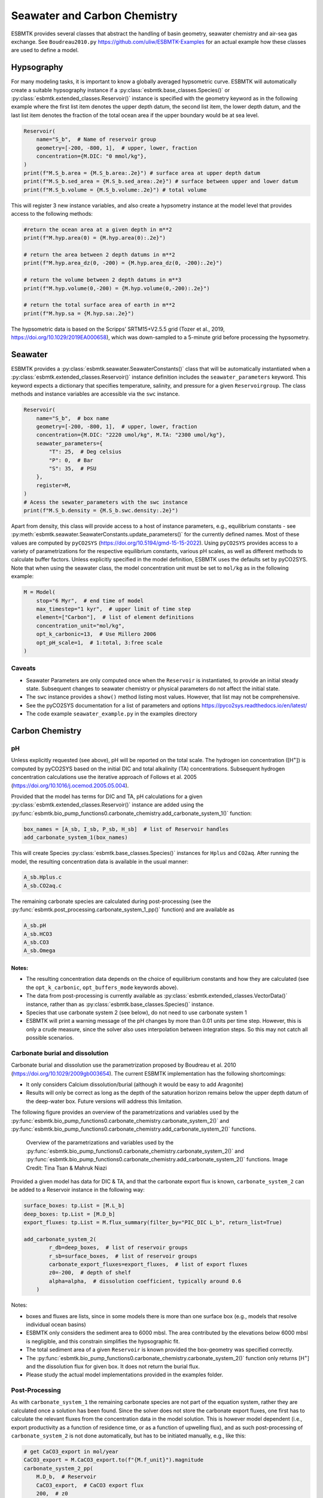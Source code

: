 


Seawater and Carbon Chemistry
-----------------------------

ESBMTK provides several classes that abstract the handling of basin geometry, seawater chemistry and air-sea gas exchange.  See ``Boudreau2010.py`` `https://github.com/uliw/ESBMTK-Examples <https://github.com/uliw/ESBMTK-Examples>`_ for an actual example how these classes are used to define a model.

Hypsography
~~~~~~~~~~~

For many modeling tasks, it is important to know a globally averaged hypsometric curve. ESBMTK will automatically create a suitable hypsography instance if a :py:class:`esbmtk.base_classes.Species()` or :py:class:`esbmtk.extended_classes.Reservoir()` instance is specified with the geometry keyword as in the following example where the first list item denotes the upper depth datum, the second list item, the lower depth datum, and the last list item denotes the fraction of the total ocean area if the upper boundary would be at sea level.

.. code:: ipython

    Reservoir(
        name="S_b",  # Name of reservoir group
        geometry=[-200, -800, 1],  # upper, lower, fraction
        concentration={M.DIC: "0 mmol/kg"},
    )
    print(f"M.S_b.area = {M.S_b.area:.2e}") # surface area at upper depth datum
    print(f"M.S_b.sed_area = {M.S_b.sed_area:.2e}") # surface between upper and lower datum
    print(f"M.S_b.volume = {M.S_b.volume:.2e}") # total volume

This will register 3 new instance variables, and also create a hypsometry instance at the model level that provides access to the following methods:

.. code:: ipython

    #return the ocean area at a given depth in m**2
    print(f"M.hyp.area(0) = {M.hyp.area(0):.2e}")

    # return the area between 2 depth datums in m**2
    print(f"M.hyp.area_dz(0, -200) = {M.hyp.area_dz(0, -200):.2e}")

    # return the volume between 2 depth datums in m**3
    print(f"M.hyp.volume(0,-200) = {M.hyp.volume(0,-200):.2e}")

    # return the total surface area of earth in m**2
    print(f"M.hyp.sa = {M.hyp.sa:.2e}")

The hypsometric data is based on the Scripps’ SRTM15+V2.5.5 grid (Tozer et al., 2019, `https://doi.org/10.1029/2019EA000658 <https://doi.org/10.1029/2019EA000658>`_), which was down-sampled to a 5-minute grid before processing the hypsometry. 

Seawater
~~~~~~~~

ESBMTK provides a :py:class:`esbmtk.seawater.SeawaterConstants()` class that will be automatically instantiated when a :py:class:`esbmtk.extended_classes.Reservoir()` instance 
definition includes the ``seawater_parameters`` keyword. This keyword expects a dictionary that specifies temperature, salinity, and pressure for a given ``Reservoirgroup``. The class methods and instance variables are accessible via the ``swc`` instance.

.. code:: ipython

    Reservoir(
        name="S_b",  # box name
        geometry=[-200, -800, 1],  # upper, lower, fraction
        concentration={M.DIC: "2220 umol/kg", M.TA: "2300 umol/kg"},
        seawater_parameters={
            "T": 25,  # Deg celsius
            "P": 0,  # Bar
            "S": 35,  # PSU
        },
        register=M,
    )
    # Acess the sewater_parameters with the swc instance
    print(f"M.S_b.density = {M.S_b.swc.density:.2e}")

Apart from density, this class will provide access to a host of instance parameters, e.g., equilibrium constants - see :py:meth:`esbmtk.seawater.SeawaterConstants.update_parameters()` for the currently defined names. Most of these values are computed by ``pyCO2SYS`` (`https://doi.org/10.5194/gmd-15-15-2022 <https://doi.org/10.5194/gmd-15-15-2022>`_). Using  ``pyCO2SYS`` provides access to a variety of parametrizations for the respective equilibrium constants, various pH scales, as well as different methods to calculate buffer factors. Unless explicitly specified in the model definition, ESBMTK uses the defaults set by pyCO2SYS. Note that when using the seawater class, the model concentration unit must be set to ``mol/kg`` as in the following example:

.. code:: ipython

    M = Model(
        stop="6 Myr",  # end time of model
        max_timestep="1 kyr",  # upper limit of time step
        element=["Carbon"],  # list of element definitions
        concentration_unit="mol/kg",
        opt_k_carbonic=13,  # Use Millero 2006
        opt_pH_scale=1,  # 1:total, 3:free scale
    )

Caveats
^^^^^^^

- Seawater Parameters are only computed once when the ``Reservoir`` is instantiated, to provide an initial steady state. Subsequent changes to seawater chemistry or physical parameters do not affect the initial state.

- The ``swc`` instance provides a ``show()`` method listing most values. However, that list may not be comprehensive.

- See the pyCO2SYS documentation for a list of parameters and options `https://pyco2sys.readthedocs.io/en/latest/ <https://pyco2sys.readthedocs.io/en/latest/>`_

- The code example ``seawater_example.py`` in the examples directory

Carbon Chemistry
~~~~~~~~~~~~~~~~

pH
^^

Unless explicitly requested (see above), pH will be reported on the total scale. The hydrogen ion concentration ([H\ :sup:`+`\]) is computed by pyCO2SYS based on the initial DIC and total alkalinity (TA) concentrations. Subsequent hydrogen concentration calculations use the iterative approach of Follows et al. 2005 (`https://doi.org/10.1016/j.ocemod.2005.05.004 <https://doi.org/10.1016/j.ocemod.2005.05.004>`_). 

Provided that the model has terms for DIC and TA, pH calculations for a given :py:class:`esbmtk.extended_classes.Reservoir()` instance are added using the :py:func:`esbmtk.bio_pump_functions0.carbonate_chemistry.add_carbonate_system_1()` function:

.. code:: ipython

    box_names = [A_sb, I_sb, P_sb, H_sb]  # list of Reservoir handles
    add_carbonate_system_1(box_names)

This will create Species :py:class:`esbmtk.base_classes.Species()` instances for ``Hplus`` and ``CO2aq``. After running the model, the resulting concentration data is available in the usual manner:

.. code:: ipython

    A_sb.Hplus.c
    A_sb.CO2aq.c

The remaining carbonate species are calculated during post-processing (see the :py:func:`esbmtk.post_processing.carbonate_system_1_pp()` function) and are available as

.. code:: ipython

    A_sb.pH
    A_sb.HCO3
    A_sb.CO3
    A_sb.Omega

Notes:
::::::

- The resulting concentration data depends on the choice of equilibrium constants and how they are calculated (see the ``opt_k_carbonic``, ``opt_buffers_mode`` keywords above).

- The data from post-processing is currently available as :py:class:`esbmtk.extended_classes.VectorData()` instance, rather than as :py:class:`esbmtk.base_classes.Species()` instance.

- Species that use carbonate system 2 (see below), do not need to use carbonate system 1

- ESBMTK will print a warning message of the pH changes by more than 0.01 units per time step. However, this is only a crude measure, since the solver also uses interpolation between integration steps. So this may not catch all possible scenarios.

Carbonate burial and dissolution
^^^^^^^^^^^^^^^^^^^^^^^^^^^^^^^^

Carbonate burial and dissolution use the parametrization proposed by Boudreau et al. 2010 (`https://doi.org/10.1029/2009gb003654 <https://doi.org/10.1029/2009gb003654>`_). The current ESBMTK implementation  has the following shortcomings:

- It only considers Calcium dissolution/burial (although it would be easy to add Aragonite)

- Results will only be correct as long as the depth of the saturation horizon remains below the upper depth datum of the deep-water box. Future versions will address this limitation.

The following figure provides an overview of the parametrizations and variables used by the  :py:func:`esbmtk.bio_pump_functions0.carbonate_chemistry.carbonate_system_2()` and :py:func:`esbmtk.bio_pump_functions0.carbonate_chemistry.add_carbonate_system_2()` functions.

.. _boudreau:

.. figure:: ./boudreau.png
    :width: 800


    Overview of the parametrizations and variables used by the :py:func:`esbmtk.bio_pump_functions0.carbonate_chemistry.carbonate_system_2()` and :py:func:`esbmtk.bio_pump_functions0.carbonate_chemistry.add_carbonate_system_2()` functions. Image Credit: Tina Tsan & Mahruk Niazi

Provided a given model has data for DIC & TA, and that the carbonate export flux is known, ``carbonate_system_2`` can be added to a Reservoir instance in the following way:

.. code:: ipython

    surface_boxes: tp.List = [M.L_b]
    deep_boxes: tp.List = [M.D_b]
    export_fluxes: tp.List = M.flux_summary(filter_by="PIC_DIC L_b", return_list=True)

    add_carbonate_system_2(
            r_db=deep_boxes,  # list of reservoir groups
            r_sb=surface_boxes,  # list of reservoir groups
            carbonate_export_fluxes=export_fluxes,  # list of export fluxes
            z0=-200,  # depth of shelf
            alpha=alpha,  # dissolution coefficient, typically around 0.6
        )

Notes:

- boxes and fluxes are lists, since in some models there is more than one surface box (e.g., models that resolve individual ocean basins)

- ESBMTK only considers the sediment area to 6000 mbsl. The area contributed by the elevations below 6000 mbsl is negligible, and this constrain simplifies the hypsographic fit.

- The total sediment area of a given ``Reservoir`` is known provided the box-geometry was specified correctly.

- The :py:func:`esbmtk.bio_pump_functions0.carbonate_chemistry.carbonate_system_2()` function only returns [H\ :sup:`+`\] and the dissolution flux for  given box. It does not return the burial flux.

- Please study the actual model implementations provided in the examples folder.

Post-Processing
^^^^^^^^^^^^^^^

As with ``carbonate_system_1`` the remaining carbonate species are not part of the equation system, rather they are calculated once a solution has been found. Since the solver does not store the carbonate export fluxes, one first has to calculate the relevant fluxes from the concentration data in the model solution. This is however model dependent (i.e., export productivity as a function of residence time, or as a function of upwelling flux), and as such post-processing of ``carbonate_system_2``  is not done automatically, but has to be initiated manually, e.g., like this:

.. code:: ipython

    # get CaCO3_export in mol/year
    CaCO3_export = M.CaCO3_export.to(f"{M.f_unit}").magnitude
    carbonate_system_2_pp(
        M.D_b,  # Reservoir
        CaCO3_export,  # CaCO3 export flux
        200,  # z0
        6000,  # zmax
    )

This will compute all carbonate species similar to ``carbonate_system_1_pp``, and in addition calculate:

.. code:: ipython

    M.D_b.Fburial  # CaCO3 burial flux mol/year
    M.D_b.Fdiss  # CaCO3 dissolution flux mol/year
    M.D_b.zsat  # Saturation depth in mbsl
    M.D_b.zcc  # CCD depth in mbsl
    M.D_b.zsnow  # Snowline depth in mbsl

see  the :py:func:`esbmtk.post_processing.carbonate_system_2_pp()` function for details.

Gas Exchange
~~~~~~~~~~~~

ESBMTK implements gas exchange across the Air-Sea interface as a :py:class:`esbmtk.connections.Species2Species()` instance, between a :py:class:`esbmtk.extended_classes.GasReservoir()` and a :py:class:`esbmtk.base_classes.Species()` instance. In the following example, we first declare a ``Gasreservoir`` and then connect it with a regular surface box. Note that the CO\ :sub:`2`\ gas transfer calculation requires that the respective surface reservoir carries the ``CO2aq`` tracer as calculated by the :py:func:`esbmtk.bio_pump_functions0.carbonate_chemistry_carbonate_system_1.()` function since the gas-transfer depends on the dissolved CO\ :sub:`2`\ rather than on the DIC concentration.

.. code:: ipython

    GasReservoir(
        name="CO2_At",
        species=M.CO2,
        species_ppm="280 ppm",
    )
    Species2Species(  # Example for CO2
        source=M.CO2_At,  # GasReservoir
        sink=M.L_b.DIC,  # Reservoir
        species=M.CO2,
        piston_velocity="4.8 m/d",
        ctype="gasexchange",
        id="L_b_GEX",  # connection id
    )

Defining gas transfer for O\ :sub:`2`\  uses the same approach.  Currently ESBMTK provides useful defaults for CO\ :sub:`2`\ and O\ :sub:`2`\ only. See the isotope chapter on how to define gas exchange reactions for custom species.

pCO\ :sub:`2`\ Dependent Weathering
~~~~~~~~~~~~~~~~~~~~~~~~~~~~~~~~~~~

ESBMTK defines a simple power law function to calculate pCO\ :sub:`2`\ dependent weathering fluxes (see e.g., Walker and Hays, 1981, `https://doi.org/10.1029/jc086ic10p09776 <https://doi.org/10.1029/jc086ic10p09776>`_):


.. math::

    f =  A \times  f_{0} \times  \left(\frac{pCO_{2}}{p_{0}CO_{2}}\right)^{c}


where :math:`A` denotes the area, :math:`f_0` the weathering flux at :math:`p_{0}CO_2`, pCO\ :sub:`2`\ the CO\ :sub:`2`\ partial pressure at a given time :math:`t`, :math:`p_{0}CO_2` the reference partial pressure of CO\ :sub:`2`\ and :math:`c` a constant.  See the :py:func:`esbmtk.processes.weathering()` function for details. Within the context of ESBMTK, weathering fluxes are just another connection type:

.. code:: ipython

    Species2Species(  # CaCO3 weathering
        source=M.Fw.DIC,  # source of flux
        sink=M.L_b.DIC,
        reservoir_ref=M.CO2_At,  # pCO2
        scale=1,  # optional, defaults to 1
        ex=0.2,  # exponent c
        pco2_0="280 ppm",  # reference pCO2
        rate="12 Tmol/a",  # rate at pco2_0
        ctype="weathering",
        id="wca",
    )
